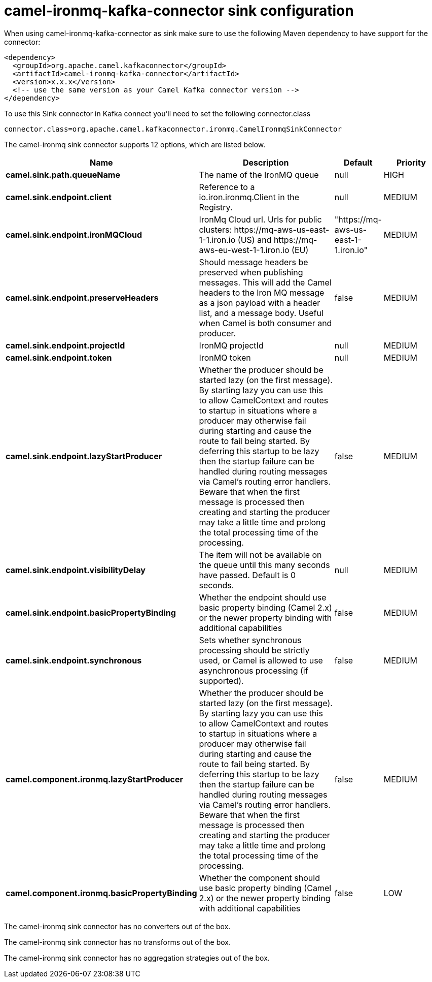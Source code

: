 // kafka-connector options: START
[[camel-ironmq-kafka-connector-sink]]
= camel-ironmq-kafka-connector sink configuration

When using camel-ironmq-kafka-connector as sink make sure to use the following Maven dependency to have support for the connector:

[source,xml]
----
<dependency>
  <groupId>org.apache.camel.kafkaconnector</groupId>
  <artifactId>camel-ironmq-kafka-connector</artifactId>
  <version>x.x.x</version>
  <!-- use the same version as your Camel Kafka connector version -->
</dependency>
----

To use this Sink connector in Kafka connect you'll need to set the following connector.class

[source,java]
----
connector.class=org.apache.camel.kafkaconnector.ironmq.CamelIronmqSinkConnector
----


The camel-ironmq sink connector supports 12 options, which are listed below.



[width="100%",cols="2,5,^1,2",options="header"]
|===
| Name | Description | Default | Priority
| *camel.sink.path.queueName* | The name of the IronMQ queue | null | HIGH
| *camel.sink.endpoint.client* | Reference to a io.iron.ironmq.Client in the Registry. | null | MEDIUM
| *camel.sink.endpoint.ironMQCloud* | IronMq Cloud url. Urls for public clusters: \https://mq-aws-us-east-1-1.iron.io (US) and \https://mq-aws-eu-west-1-1.iron.io (EU) | "https://mq-aws-us-east-1-1.iron.io" | MEDIUM
| *camel.sink.endpoint.preserveHeaders* | Should message headers be preserved when publishing messages. This will add the Camel headers to the Iron MQ message as a json payload with a header list, and a message body. Useful when Camel is both consumer and producer. | false | MEDIUM
| *camel.sink.endpoint.projectId* | IronMQ projectId | null | MEDIUM
| *camel.sink.endpoint.token* | IronMQ token | null | MEDIUM
| *camel.sink.endpoint.lazyStartProducer* | Whether the producer should be started lazy (on the first message). By starting lazy you can use this to allow CamelContext and routes to startup in situations where a producer may otherwise fail during starting and cause the route to fail being started. By deferring this startup to be lazy then the startup failure can be handled during routing messages via Camel's routing error handlers. Beware that when the first message is processed then creating and starting the producer may take a little time and prolong the total processing time of the processing. | false | MEDIUM
| *camel.sink.endpoint.visibilityDelay* | The item will not be available on the queue until this many seconds have passed. Default is 0 seconds. | null | MEDIUM
| *camel.sink.endpoint.basicPropertyBinding* | Whether the endpoint should use basic property binding (Camel 2.x) or the newer property binding with additional capabilities | false | MEDIUM
| *camel.sink.endpoint.synchronous* | Sets whether synchronous processing should be strictly used, or Camel is allowed to use asynchronous processing (if supported). | false | MEDIUM
| *camel.component.ironmq.lazyStartProducer* | Whether the producer should be started lazy (on the first message). By starting lazy you can use this to allow CamelContext and routes to startup in situations where a producer may otherwise fail during starting and cause the route to fail being started. By deferring this startup to be lazy then the startup failure can be handled during routing messages via Camel's routing error handlers. Beware that when the first message is processed then creating and starting the producer may take a little time and prolong the total processing time of the processing. | false | MEDIUM
| *camel.component.ironmq.basicPropertyBinding* | Whether the component should use basic property binding (Camel 2.x) or the newer property binding with additional capabilities | false | LOW
|===



The camel-ironmq sink connector has no converters out of the box.





The camel-ironmq sink connector has no transforms out of the box.





The camel-ironmq sink connector has no aggregation strategies out of the box.
// kafka-connector options: END
